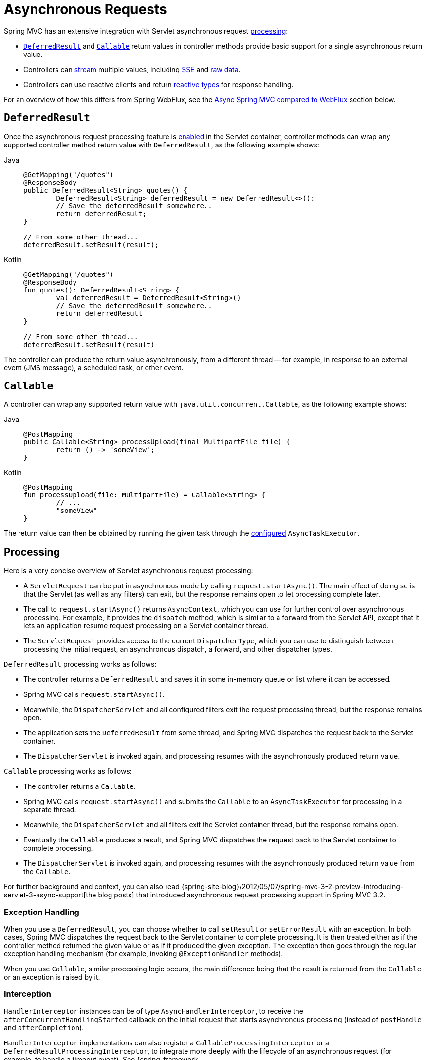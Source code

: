 [[mvc-ann-async]]
= Asynchronous Requests

Spring MVC has an extensive integration with Servlet asynchronous request
xref:web/webmvc/mvc-ann-async.adoc#mvc-ann-async-processing[processing]:

* xref:web/webmvc/mvc-ann-async.adoc#mvc-ann-async-deferredresult[`DeferredResult`] and xref:web/webmvc/mvc-ann-async.adoc#mvc-ann-async-callable[`Callable`]
return values in controller methods provide basic support for a single asynchronous
return value.
* Controllers can xref:web/webmvc/mvc-ann-async.adoc#mvc-ann-async-http-streaming[stream] multiple values, including
xref:web/webmvc/mvc-ann-async.adoc#mvc-ann-async-sse[SSE] and xref:web/webmvc/mvc-ann-async.adoc#mvc-ann-async-output-stream[raw data].
* Controllers can use reactive clients and return
xref:web/webmvc/mvc-ann-async.adoc#mvc-ann-async-reactive-types[reactive types] for response handling.

For an overview of how this differs from Spring WebFlux, see the xref:web/webmvc/mvc-ann-async.adoc#mvc-ann-async-vs-webflux[Async Spring MVC compared to WebFlux] section below.

[[mvc-ann-async-deferredresult]]
== `DeferredResult`

Once the asynchronous request processing feature is xref:web/webmvc/mvc-ann-async.adoc#mvc-ann-async-configuration[enabled]
in the Servlet container, controller methods can wrap any supported controller method
return value with `DeferredResult`, as the following example shows:

[tabs]
======
Java::
+
[source,java,indent=0,subs="verbatim,quotes",role="primary"]
----
	@GetMapping("/quotes")
	@ResponseBody
	public DeferredResult<String> quotes() {
		DeferredResult<String> deferredResult = new DeferredResult<>();
		// Save the deferredResult somewhere..
		return deferredResult;
	}

	// From some other thread...
	deferredResult.setResult(result);
----

Kotlin::
+
[source,kotlin,indent=0,subs="verbatim,quotes",role="secondary"]
----
	@GetMapping("/quotes")
	@ResponseBody
	fun quotes(): DeferredResult<String> {
		val deferredResult = DeferredResult<String>()
		// Save the deferredResult somewhere..
		return deferredResult
	}

	// From some other thread...
	deferredResult.setResult(result)
----
======

The controller can produce the return value asynchronously, from a different thread -- for
example, in response to an external event (JMS message), a scheduled task, or other event.



[[mvc-ann-async-callable]]
== `Callable`

A controller can wrap any supported return value with `java.util.concurrent.Callable`,
as the following example shows:

[tabs]
======
Java::
+
[source,java,indent=0,subs="verbatim,quotes",role="primary"]
----
	@PostMapping
	public Callable<String> processUpload(final MultipartFile file) {
		return () -> "someView";
	}
----

Kotlin::
+
[source,kotlin,indent=0,subs="verbatim,quotes",role="secondary"]
----
	@PostMapping
	fun processUpload(file: MultipartFile) = Callable<String> {
		// ...
		"someView"
	}
----
======

The return value can then be obtained by running the given task through the
xref:web/webmvc/mvc-ann-async.adoc#mvc-ann-async-configuration-spring-mvc[configured] `AsyncTaskExecutor`.



[[mvc-ann-async-processing]]
== Processing

Here is a very concise overview of Servlet asynchronous request processing:

* A `ServletRequest` can be put in asynchronous mode by calling `request.startAsync()`.
  The main effect of doing so is that the Servlet (as well as any filters) can exit, but
  the response remains open to let processing complete later.
* The call to `request.startAsync()` returns `AsyncContext`, which you can use for
  further control over asynchronous processing. For example, it provides the `dispatch` method,
  which is similar to a forward from the Servlet API, except that it lets an
  application resume request processing on a Servlet container thread.
* The `ServletRequest` provides access to the current `DispatcherType`, which you can
  use to distinguish between processing the initial request, an asynchronous
  dispatch, a forward, and other dispatcher types.

`DeferredResult` processing works as follows:

* The controller returns a `DeferredResult` and saves it in some in-memory
  queue or list where it can be accessed.
* Spring MVC calls `request.startAsync()`.
* Meanwhile, the `DispatcherServlet` and all configured filters exit the request
  processing thread, but the response remains open.
* The application sets the `DeferredResult` from some thread, and Spring MVC
  dispatches the request back to the Servlet container.
* The `DispatcherServlet` is invoked again, and processing resumes with the
  asynchronously produced return value.

`Callable` processing works as follows:

* The controller returns a `Callable`.
* Spring MVC calls `request.startAsync()` and submits the `Callable` to
  an `AsyncTaskExecutor` for processing in a separate thread.
* Meanwhile, the `DispatcherServlet` and all filters exit the Servlet container thread,
  but the response remains open.
* Eventually the `Callable` produces a result, and Spring MVC dispatches the request back
  to the Servlet container to complete processing.
* The `DispatcherServlet` is invoked again, and processing resumes with the
  asynchronously produced return value from the `Callable`.

For further background and context, you can also read
{spring-site-blog}/2012/05/07/spring-mvc-3-2-preview-introducing-servlet-3-async-support[the
blog posts] that introduced asynchronous request processing support in Spring MVC 3.2.


[[mvc-ann-async-exceptions]]
=== Exception Handling

When you use a `DeferredResult`, you can choose whether to call `setResult` or
`setErrorResult` with an exception. In both cases, Spring MVC dispatches the request back
to the Servlet container to complete processing. It is then treated either as if the
controller method returned the given value or as if it produced the given exception.
The exception then goes through the regular exception handling mechanism (for example, invoking
`@ExceptionHandler` methods).

When you use `Callable`, similar processing logic occurs, the main difference being that
the result is returned from the `Callable` or an exception is raised by it.


[[mvc-ann-async-interception]]
=== Interception

`HandlerInterceptor` instances can be of type `AsyncHandlerInterceptor`, to receive the
`afterConcurrentHandlingStarted` callback on the initial request that starts asynchronous
processing (instead of `postHandle` and `afterCompletion`).

`HandlerInterceptor` implementations can also register a `CallableProcessingInterceptor`
or a `DeferredResultProcessingInterceptor`, to integrate more deeply with the
lifecycle of an asynchronous request (for example, to handle a timeout event). See
{spring-framework-api}/web/servlet/AsyncHandlerInterceptor.html[`AsyncHandlerInterceptor`]
for more details.

`DeferredResult` provides `onTimeout(Runnable)` and `onCompletion(Runnable)` callbacks.
See the {spring-framework-api}/web/context/request/async/DeferredResult.html[javadoc of `DeferredResult`]
for more details. `Callable` can be substituted for `WebAsyncTask` that exposes additional
methods for timeout and completion callbacks.


[[mvc-ann-async-vs-webflux]]
=== Async Spring MVC compared to WebFlux

The Servlet API was originally built for making a single pass through the Filter-Servlet
chain. Asynchronous request processing lets applications exit the Filter-Servlet chain
but leave the response open for further processing. The Spring MVC asynchronous support
is built around that mechanism. When a controller returns a `DeferredResult`, the
Filter-Servlet chain is exited, and the Servlet container thread is released. Later, when
the `DeferredResult` is set, an `ASYNC` dispatch (to the same URL) is made, during which the
controller is mapped again but, rather than invoking it, the `DeferredResult` value is used
(as if the controller returned it) to resume processing.

By contrast, Spring WebFlux is neither built on the Servlet API, nor does it need such an
asynchronous request processing feature, because it is asynchronous by design. Asynchronous
handling is built into all framework contracts and is intrinsically supported through all
stages of request processing.

From a programming model perspective, both Spring MVC and Spring WebFlux support
asynchronous and xref:web/webmvc/mvc-ann-async.adoc#mvc-ann-async-reactive-types[Reactive Types] as return values in controller methods.
Spring MVC even supports streaming, including reactive back pressure. However, individual
writes to the response remain blocking (and are performed on a separate thread), unlike WebFlux,
which relies on non-blocking I/O and does not need an extra thread for each write.

Another fundamental difference is that Spring MVC does not support asynchronous or reactive
types in controller method arguments (for example, `@RequestBody`, `@RequestPart`, and others),
nor does it have any explicit support for asynchronous and reactive types as model attributes.
Spring WebFlux does support all that.

Finally, from a configuration perspective the asynchronous request processing feature must be
xref:web/webmvc/mvc-ann-async.adoc#mvc-ann-async-configuration[enabled at the Servlet container level].


[[mvc-ann-async-http-streaming]]
== HTTP Streaming
[.small]#xref:web/webflux/reactive-spring.adoc#webflux-codecs-streaming[See equivalent in the Reactive stack]#

You can use `DeferredResult` and `Callable` for a single asynchronous return value.
What if you want to produce multiple asynchronous values and have those written to the
response? This section describes how to do so.


[[mvc-ann-async-objects]]
=== Objects

You can use the `ResponseBodyEmitter` return value to produce a stream of objects, where
each object is serialized with an
xref:integration/rest-clients.adoc#rest-message-conversion[`HttpMessageConverter`] and written to the
response, as the following example shows:

[tabs]
======
Java::
+
[source,java,indent=0,subs="verbatim,quotes",role="primary"]
----
	@GetMapping("/events")
	public ResponseBodyEmitter handle() {
		ResponseBodyEmitter emitter = new ResponseBodyEmitter();
		// Save the emitter somewhere..
		return emitter;
	}

	// In some other thread
	emitter.send("Hello once");

	// and again later on
	emitter.send("Hello again");

	// and done at some point
	emitter.complete();
----

Kotlin::
+
[source,kotlin,indent=0,subs="verbatim,quotes",role="secondary"]
----
	@GetMapping("/events")
	fun handle() = ResponseBodyEmitter().apply {
		// Save the emitter somewhere..
	}

	// In some other thread
	emitter.send("Hello once")

	// and again later on
	emitter.send("Hello again")

	// and done at some point
	emitter.complete()
----
======

You can also use `ResponseBodyEmitter` as the body in a `ResponseEntity`, letting you
customize the status and headers of the response.

When an `emitter` throws an `IOException` (for example, if the remote client went away), applications
are not responsible for cleaning up the connection and should not invoke `emitter.complete`
or `emitter.completeWithError`. Instead, the servlet container automatically initiates an
`AsyncListener` error notification, in which Spring MVC makes a `completeWithError` call.
This call, in turn, performs one final `ASYNC` dispatch to the application, during which Spring MVC
invokes the configured exception resolvers and completes the request.


[[mvc-ann-async-sse]]
=== SSE

`SseEmitter` (a subclass of `ResponseBodyEmitter`) provides support for
https://www.w3.org/TR/eventsource/[Server-Sent Events], where events sent from the server
are formatted according to the W3C SSE specification. To produce an SSE
stream from a controller, return `SseEmitter`, as the following example shows:

[tabs]
======
Java::
+
[source,java,indent=0,subs="verbatim,quotes",role="primary"]
----
	@GetMapping(path="/events", produces=MediaType.TEXT_EVENT_STREAM_VALUE)
	public SseEmitter handle() {
		SseEmitter emitter = new SseEmitter();
		// Save the emitter somewhere..
		return emitter;
	}

	// In some other thread
	emitter.send("Hello once");

	// and again later on
	emitter.send("Hello again");

	// and done at some point
	emitter.complete();
----

Kotlin::
+
[source,kotlin,indent=0,subs="verbatim,quotes",role="secondary"]
----
	@GetMapping("/events", produces = [MediaType.TEXT_EVENT_STREAM_VALUE])
	fun handle() = SseEmitter().apply {
		// Save the emitter somewhere..
	}

	// In some other thread
	emitter.send("Hello once")

	// and again later on
	emitter.send("Hello again")

	// and done at some point
	emitter.complete()
----
======

While SSE is the main option for streaming into browsers, note that Internet Explorer
does not support Server-Sent Events. Consider using Spring's
xref:web/websocket.adoc[WebSocket messaging] with
xref:web/websocket/fallback.adoc[SockJS fallback] transports (including SSE) that target
a wide range of browsers.

See also xref:web/webmvc/mvc-ann-async.adoc#mvc-ann-async-objects[previous section] for notes on exception handling.


[[mvc-ann-async-output-stream]]
=== Raw Data

Sometimes, it is useful to bypass message conversion and stream directly to the response
`OutputStream` (for example, for a file download). You can use the `StreamingResponseBody`
return value type to do so, as the following example shows:

[tabs]
======
Java::
+
[source,java,indent=0,subs="verbatim,quotes",role="primary"]
----
	@GetMapping("/download")
	public StreamingResponseBody handle() {
		return new StreamingResponseBody() {
			@Override
			public void writeTo(OutputStream outputStream) throws IOException {
				// write...
			}
		};
	}
----

Kotlin::
+
[source,kotlin,indent=0,subs="verbatim,quotes",role="secondary"]
----
	@GetMapping("/download")
	fun handle() = StreamingResponseBody {
		// write...
	}
----
======

You can use `StreamingResponseBody` as the body in a `ResponseEntity` to
customize the status and headers of the response.



[[mvc-ann-async-reactive-types]]
== Reactive Types
[.small]#xref:web/webflux/reactive-spring.adoc#webflux-codecs-streaming[See equivalent in the Reactive stack]#

Spring MVC supports use of reactive client libraries in a controller (also read
xref:web-reactive.adoc#webflux-reactive-libraries[Reactive Libraries] in the WebFlux section).
This includes the `WebClient` from `spring-webflux` and others, such as Spring Data
reactive data repositories. In such scenarios, it is convenient to be able to return
reactive types from the controller method.

Reactive return values are handled as follows:

* A single-value promise is adapted to, similar to using `DeferredResult`. Examples
include `Mono` (Reactor) or `Single` (RxJava).
* A multi-value stream with a streaming media type (such as `application/x-ndjson`
or `text/event-stream`) is adapted to, similar to using `ResponseBodyEmitter` or
`SseEmitter`. Examples include `Flux` (Reactor) or `Observable` (RxJava).
Applications can also return `Flux<ServerSentEvent>` or `Observable<ServerSentEvent>`.
* A multi-value stream with any other media type (such as `application/json`) is adapted
to, similar to using `DeferredResult<List<?>>`.

TIP: Spring MVC supports Reactor and RxJava through the
{spring-framework-api}/core/ReactiveAdapterRegistry.html[`ReactiveAdapterRegistry`] from
`spring-core`, which lets it adapt from multiple reactive libraries.

For streaming to the response, reactive back pressure is supported, but writes to the
response are still blocking and are run on a separate thread through the
xref:web/webmvc/mvc-ann-async.adoc#mvc-ann-async-configuration-spring-mvc[configured]
`AsyncTaskExecutor`, to avoid blocking the upstream source such as a `Flux` returned
from `WebClient`.




[[mvc-ann-async-context-propagation]]
== Context Propagation

It is common to propagate context via `java.lang.ThreadLocal`. This works transparently
for handling on the same thread, but requires additional work for asynchronous handling
across multiple threads. The Micrometer
https://github.com/micrometer-metrics/context-propagation#context-propagation-library[Context Propagation]
library simplifies context propagation across threads, and across context mechanisms such
as `ThreadLocal` values,
Reactor {reactor-site}/docs/core/release/reference/#context[context],
GraphQL Java https://www.graphql-java.com/documentation/concerns/#context-objects[context],
and others.

If Micrometer Context Propagation is present on the classpath, when a controller method
returns a xref:web/webmvc/mvc-ann-async.adoc#mvc-ann-async-reactive-types[reactive type] such as `Flux` or `Mono`, all
`ThreadLocal` values, for which there is a registered `io.micrometer.ThreadLocalAccessor`,
are written to the Reactor `Context` as key-value pairs, using the key assigned by the
`ThreadLocalAccessor`.

For other asynchronous handling scenarios, you can use the Context Propagation library
directly. For example:

[source,java,indent=0,subs="verbatim,quotes"]
.Java
----
	// Capture ThreadLocal values from the main thread ...
	ContextSnapshot snapshot = ContextSnapshot.captureAll();

	// On a different thread: restore ThreadLocal values
	try (ContextSnapshot.Scope scope = snapshot.setThreadLocals()) {
		// ...
	}
----

For more details, see the
https://micrometer.io/docs/contextPropagation[documentation] of the Micrometer Context
Propagation library.



[[mvc-ann-async-disconnects]]
== Disconnects
[.small]#xref:web/webflux/reactive-spring.adoc#webflux-codecs-streaming[See equivalent in the Reactive stack]#

The Servlet API does not provide any notification when a remote client goes away.
Therefore, while streaming to the response, whether through xref:web/webmvc/mvc-ann-async.adoc#mvc-ann-async-sse[SseEmitter]
or xref:web/webmvc/mvc-ann-async.adoc#mvc-ann-async-reactive-types[reactive types], it is important to send data periodically,
since the write fails if the client has disconnected. The send could take the form of an
empty (comment-only) SSE event or any other data that the other side would have to interpret
as a heartbeat and ignore.

Alternatively, consider using web messaging solutions (such as
xref:web/websocket/stomp.adoc[STOMP over WebSocket] or WebSocket with xref:web/websocket/fallback.adoc[SockJS])
that have a built-in heartbeat mechanism.



[[mvc-ann-async-configuration]]
== Configuration

The asynchronous request processing feature must be enabled at the Servlet container level.
The MVC configuration also exposes several options for asynchronous requests.


[[mvc-ann-async-configuration-servlet3]]
=== Servlet Container

Filter and Servlet declarations have an `asyncSupported` flag that needs to be set to `true`
to enable asynchronous request processing. In addition, Filter mappings should be
declared to handle the `ASYNC` `jakarta.servlet.DispatchType`.

In Java configuration, when you use `AbstractAnnotationConfigDispatcherServletInitializer`
to initialize the Servlet container, this is done automatically.

In `web.xml` configuration, you can add `<async-supported>true</async-supported>` to the
`DispatcherServlet` and to `Filter` declarations and add
`<dispatcher>ASYNC</dispatcher>` to filter mappings.


[[mvc-ann-async-configuration-spring-mvc]]
=== Spring MVC

The MVC configuration exposes the following options for asynchronous request processing:

* Java configuration: Use the `configureAsyncSupport` callback on `WebMvcConfigurer`.
* XML namespace: Use the `<async-support>` element under `<mvc:annotation-driven>`.

You can configure the following:

* Default timeout value for async requests, which if not set, depends
on the underlying Servlet container.
* `AsyncTaskExecutor` to use for blocking writes when streaming with
xref:web/webmvc/mvc-ann-async.adoc#mvc-ann-async-reactive-types[Reactive Types] and for
executing `Callable` instances returned from controller methods.
The one used by default is not suitable for production under load.
* `DeferredResultProcessingInterceptor` implementations and `CallableProcessingInterceptor` implementations.

Note that you can also set the default timeout value on a `DeferredResult`,
a `ResponseBodyEmitter`, and an `SseEmitter`. For a `Callable`, you can use
`WebAsyncTask` to provide a timeout value.

